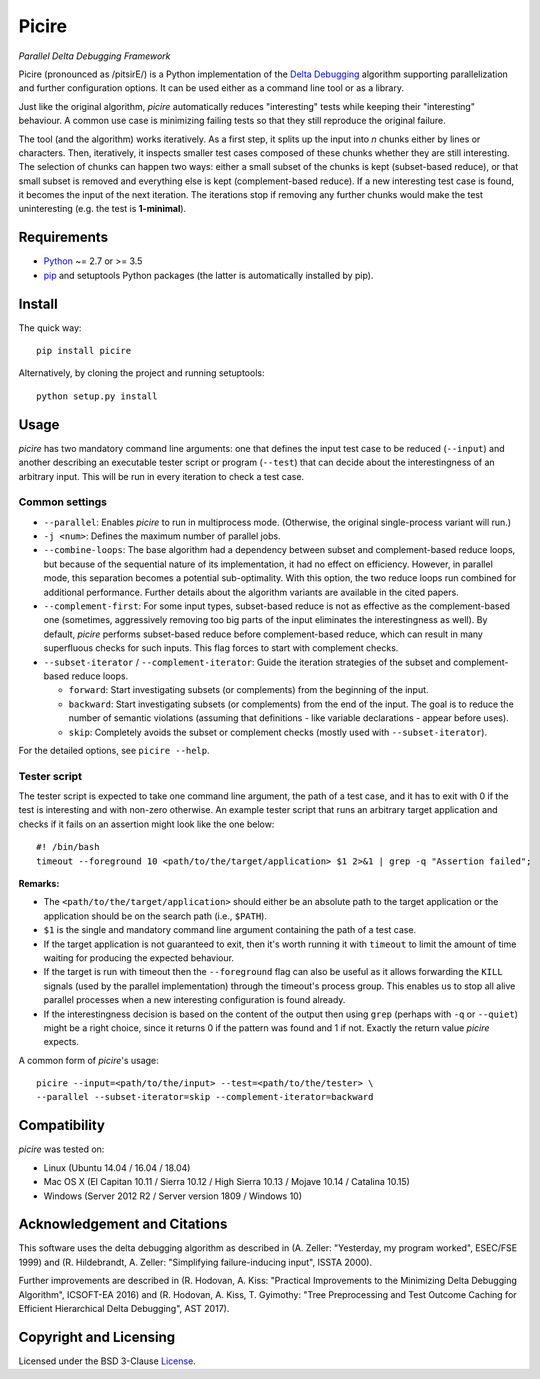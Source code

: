 ======
Picire
======
*Parallel Delta Debugging Framework*

.. image:: https://img.shields.io/pypi/v/picire?logo=python&logoColor=white
   :target: https://pypi.org/project/picire/
.. image:: https://img.shields.io/pypi/l/picire?logo=open-source-initiative&logoColor=white
   :target: https://pypi.org/project/picire/
.. image:: https://img.shields.io/travis/renatahodovan/picire/master?logo=travis&logoColor=white
   :target: https://travis-ci.org/renatahodovan/picire
.. image:: https://img.shields.io/coveralls/github/renatahodovan/picire/master?logo=coveralls&logoColor=white
   :target: https://coveralls.io/github/renatahodovan/picire


Picire (pronounced as /pitsirE/) is a Python implementation of the
`Delta Debugging`_ algorithm supporting parallelization and further
configuration options. It can be used either as a command line tool
or as a library.

Just like the original algorithm, *picire* automatically reduces "interesting"
tests while keeping their "interesting" behaviour. A common use case is
minimizing failing tests so that they still reproduce the original failure.

The tool (and the algorithm) works iteratively. As a first step, it splits up
the input into *n* chunks either by lines or characters. Then, iteratively,
it inspects smaller test cases composed of these chunks whether they are still
interesting. The selection of chunks can happen two ways: either a small subset
of the chunks is kept (subset-based reduce), or that small subset is removed
and everything else is kept (complement-based reduce). If a new interesting
test case is found, it becomes the input of the next iteration. The iterations
stop if removing any further chunks would make the test uninteresting (e.g. the
test is **1-minimal**).

.. _`Delta Debugging`: https://www.st.cs.uni-saarland.de/dd/


Requirements
============

* Python_ ~= 2.7 or >= 3.5
* pip_ and setuptools Python packages (the latter is automatically installed by
  pip).

.. _Python: https://www.python.org
.. _pip: https://pip.pypa.io


Install
=======

The quick way::

    pip install picire

Alternatively, by cloning the project and running setuptools::

    python setup.py install


Usage
=====

*picire* has two mandatory command line arguments: one that defines the input
test case to be reduced (``--input``) and another describing an executable
tester script or program (``--test``) that can decide about the interestingness
of an arbitrary input. This will be run in every iteration to check a test case.

Common settings
---------------

* ``--parallel``: Enables *picire* to run in multiprocess mode. (Otherwise, the
  original single-process variant will run.)

* ``-j <num>``: Defines the maximum number of parallel jobs.

* ``--combine-loops``: The base algorithm had a dependency between subset and
  complement-based reduce loops, but because of the sequential nature of its
  implementation, it had no effect on efficiency. However, in parallel mode,
  this separation becomes a potential sub-optimality. With this option, the
  two reduce loops run combined for additional performance. Further details
  about the algorithm variants are available in the cited papers.

* ``--complement-first``: For some input types, subset-based reduce is not as
  effective as the complement-based one (sometimes, aggressively removing too
  big parts of the input eliminates the interestingness as well). By default,
  *picire* performs subset-based reduce before complement-based reduce, which
  can result in many superfluous checks for such inputs. This flag forces to
  start with complement checks.

* ``--subset-iterator`` / ``--complement-iterator``: Guide the iteration
  strategies of the subset and complement-based reduce loops.

  * ``forward``: Start investigating subsets (or complements) from the beginning
    of the input.

  * ``backward``: Start investigating subsets (or complements) from the end of
    the input. The goal is to reduce the number of semantic violations
    (assuming that definitions - like variable declarations - appear before
    uses).

  * ``skip``: Completely avoids the subset or complement checks (mostly used
    with ``--subset-iterator``).

For the detailed options, see ``picire --help``.

Tester script
-------------

The tester script is expected to take one command line argument, the path of a
test case, and it has to exit with 0 if the test is interesting and with
non-zero otherwise. An example tester script that runs an arbitrary target
application and checks if it fails on an assertion might look like the one
below::

    #! /bin/bash
    timeout --foreground 10 <path/to/the/target/application> $1 2>&1 | grep -q "Assertion failed";

**Remarks:**

* The ``<path/to/the/target/application>`` should either be an absolute path to
  the target application or the application should be on the search path (i.e.,
  ``$PATH``).
* ``$1`` is the single and mandatory command line argument containing the path
  of a test case.
* If the target application is not guaranteed to exit, then it's worth running
  it with ``timeout`` to limit the amount of time waiting for producing the
  expected behaviour.
* If the target is run with timeout then the ``--foreground`` flag can also be
  useful as it allows forwarding the ``KILL`` signals (used by the parallel
  implementation) through the timeout's process group. This enables us to
  stop all alive parallel processes when a new interesting configuration
  is found already.
* If the interestingness decision is based on the content of the output then
  using ``grep`` (perhaps with ``-q`` or ``--quiet``) might be a right choice,
  since it returns 0 if the pattern was found and 1 if not. Exactly the
  return value *picire* expects.

A common form of *picire*'s usage::

    picire --input=<path/to/the/input> --test=<path/to/the/tester> \
    --parallel --subset-iterator=skip --complement-iterator=backward


Compatibility
=============

*picire* was tested on:

* Linux (Ubuntu 14.04 / 16.04 / 18.04)
* Mac OS X (El Capitan 10.11 / Sierra 10.12 / High Sierra 10.13 / Mojave 10.14 / Catalina 10.15)
* Windows (Server 2012 R2 / Server version 1809 / Windows 10)


Acknowledgement and Citations
=============================

This software uses the delta debugging algorithm as described in (A. Zeller:
"Yesterday, my program worked", ESEC/FSE 1999) and (R. Hildebrandt, A. Zeller:
"Simplifying failure-inducing input", ISSTA 2000).

Further improvements are described in (R. Hodovan, A. Kiss: "Practical
Improvements to the Minimizing Delta Debugging Algorithm", ICSOFT-EA 2016)
and (R. Hodovan, A. Kiss, T. Gyimothy: "Tree Preprocessing and Test Outcome
Caching for Efficient Hierarchical Delta Debugging", AST 2017).


Copyright and Licensing
=======================

Licensed under the BSD 3-Clause License_.

.. _License: LICENSE.rst

